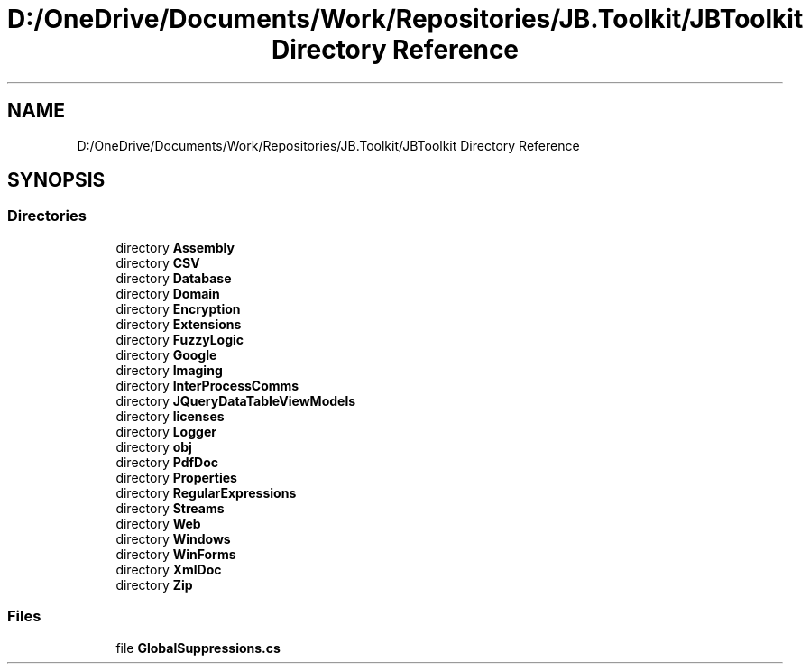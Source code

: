 .TH "D:/OneDrive/Documents/Work/Repositories/JB.Toolkit/JBToolkit Directory Reference" 3 "Mon Aug 31 2020" "JB.Toolkit" \" -*- nroff -*-
.ad l
.nh
.SH NAME
D:/OneDrive/Documents/Work/Repositories/JB.Toolkit/JBToolkit Directory Reference
.SH SYNOPSIS
.br
.PP
.SS "Directories"

.in +1c
.ti -1c
.RI "directory \fBAssembly\fP"
.br
.ti -1c
.RI "directory \fBCSV\fP"
.br
.ti -1c
.RI "directory \fBDatabase\fP"
.br
.ti -1c
.RI "directory \fBDomain\fP"
.br
.ti -1c
.RI "directory \fBEncryption\fP"
.br
.ti -1c
.RI "directory \fBExtensions\fP"
.br
.ti -1c
.RI "directory \fBFuzzyLogic\fP"
.br
.ti -1c
.RI "directory \fBGoogle\fP"
.br
.ti -1c
.RI "directory \fBImaging\fP"
.br
.ti -1c
.RI "directory \fBInterProcessComms\fP"
.br
.ti -1c
.RI "directory \fBJQueryDataTableViewModels\fP"
.br
.ti -1c
.RI "directory \fBlicenses\fP"
.br
.ti -1c
.RI "directory \fBLogger\fP"
.br
.ti -1c
.RI "directory \fBobj\fP"
.br
.ti -1c
.RI "directory \fBPdfDoc\fP"
.br
.ti -1c
.RI "directory \fBProperties\fP"
.br
.ti -1c
.RI "directory \fBRegularExpressions\fP"
.br
.ti -1c
.RI "directory \fBStreams\fP"
.br
.ti -1c
.RI "directory \fBWeb\fP"
.br
.ti -1c
.RI "directory \fBWindows\fP"
.br
.ti -1c
.RI "directory \fBWinForms\fP"
.br
.ti -1c
.RI "directory \fBXmlDoc\fP"
.br
.ti -1c
.RI "directory \fBZip\fP"
.br
.in -1c
.SS "Files"

.in +1c
.ti -1c
.RI "file \fBGlobalSuppressions\&.cs\fP"
.br
.in -1c
